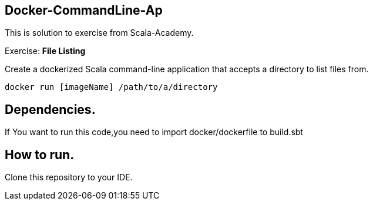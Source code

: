 == Docker-CommandLine-Ap

This is solution to exercise from Scala-Academy.

Exercise: *File Listing*

Create a dockerized Scala command-line application that accepts a directory to list files from.

`docker run [imageName] /path/to/a/directory`

== Dependencies.

If You want to run this code,you need to import docker/dockerfile to build.sbt

== How to run.

Clone this repository to your IDE.